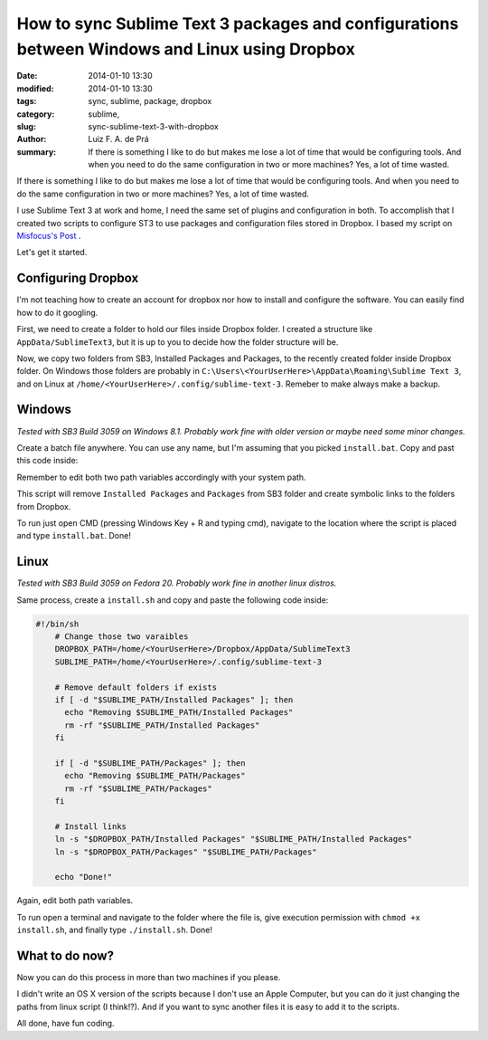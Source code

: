 How to sync Sublime Text 3 packages and configurations between Windows and Linux using Dropbox
##############################################################################################

:date: 2014-01-10 13:30
:modified: 2014-01-10 13:30
:tags: sync, sublime, package, dropbox
:category: sublime,
:slug: sync-sublime-text-3-with-dropbox
:author: Luiz F. A. de Prá
:summary: If there is something I like to do but makes me lose a lot of time that would be configuring tools. And when you need to do the same configuration in two or more machines? Yes, a lot of time wasted.

If there is something I like to do but makes me lose a lot of time that would be configuring tools. And when you need to do the same configuration in two or more machines? Yes, a lot of time wasted.

I use Sublime Text 3 at work and home, I need the same set of plugins and configuration in both. To accomplish that I created two scripts to configure ST3 to use packages and configuration files stored in Dropbox. I based my script on `Misfocus's Post <http://misfoc.us/post/18018400006/syncing-sublime-text-2-settings-via-dropbox>`_
.

Let's get it started.

Configuring Dropbox
===================

I'm not teaching how to create an account for dropbox nor how to install and configure the software. You can easily find how to do it googling.

First, we need to create a folder to hold our files inside Dropbox folder. I created a structure like ``AppData/SublimeText3``, but it is up to you to decide how the folder structure will be.

Now, we copy two folders from SB3, Installed Packages and Packages, to the recently created folder inside Dropbox folder. On Windows those folders are probably in ``C:\Users\<YourUserHere>\AppData\Roaming\Sublime Text 3``, and on Linux at ``/home/<YourUserHere>/.config/sublime-text-3``. Remeber to make always make a backup.

Windows
=======

*Tested with SB3 Build 3059 on Windows 8.1. Probably work fine with older version or maybe need some minor changes.*

Create a batch file anywhere. You can use any name, but I'm assuming that you picked ``install.bat``.
Copy and past this code inside:

.. code-block:: guess
	:linenos: table

    @echo off
 
	:: Change those two varaibles
	set DROPBOX_PATH=C:\Users\<YourUserHere>\Dropbox\AppData\SublimeText3
	set SUBLIME_PATH=C:\Users\<YourUserHere>\AppData\Roaming\Sublime Text 3
	 
	:: Remove default folders if exists
	if exist "%SUBLIME_PATH%\Installed Packages" (goto remove_ipkg) else (goto check_pkg)
	 
	:remove_ipkg
	echo Removing "%SUBLIME_PATH%\Installed Packages"
	rmdir /s /q "%SUBLIME_PATH%\Installed Packages"
	 
	:check_pkg
	if exist "%SUBLIME_PATH%\Packages" (goto remove_pkg) else (goto install)
	 
	:remove_pkg
	echo Removing "%SUBLIME_PATH%\Packages"
	rmdir /s /q "%SUBLIME_PATH%\Packages"
	 
	:: Install links
	:install
	mklink /D "%SUBLIME_PATH%\Installed Packages" "%DROPBOX_PATH%\Installed Packages"
	mklink /D "%SUBLIME_PATH%\Packages" "%DROPBOX_PATH%\Packages"
	 
	echo Done!

Remember to edit both two path variables accordingly with your system path.

This script will remove ``Installed Packages`` and ``Packages`` from SB3 folder and create symbolic links to the folders from Dropbox.

To run just open CMD (pressing Windows Key + R and typing cmd), navigate to the location where the script is placed and type ``install.bat``. Done!

Linux
=====

*Tested with SB3 Build 3059 on Fedora 20. Probably work fine in another linux distros.*

Same process, create a ``install.sh`` and copy and paste the following code inside:

.. code-block:: bash

    #!/bin/sh
	# Change those two varaibles
	DROPBOX_PATH=/home/<YourUserHere>/Dropbox/AppData/SublimeText3
	SUBLIME_PATH=/home/<YourUserHere>/.config/sublime-text-3
	 
	# Remove default folders if exists
	if [ -d "$SUBLIME_PATH/Installed Packages" ]; then
	  echo "Removing $SUBLIME_PATH/Installed Packages"
	  rm -rf "$SUBLIME_PATH/Installed Packages"
	fi
	 
	if [ -d "$SUBLIME_PATH/Packages" ]; then
	  echo "Removing $SUBLIME_PATH/Packages"
	  rm -rf "$SUBLIME_PATH/Packages"
	fi
	 
	# Install links
	ln -s "$DROPBOX_PATH/Installed Packages" "$SUBLIME_PATH/Installed Packages"
	ln -s "$DROPBOX_PATH/Packages" "$SUBLIME_PATH/Packages"
	 
	echo "Done!"

Again, edit both path variables.

To run open a terminal and navigate to the folder where the file is, give execution permission with ``chmod +x install.sh``, and finally type ``./install.sh``. Done!

What to do now?
===============

Now you can do this process in more than two machines if you please.

I didn't write an OS X version of the scripts because I don't use an Apple Computer, but you can do it just changing the paths from linux script (I think!?).
And if you want to sync another files it is easy to add it to the scripts. 

All done, have fun coding.

